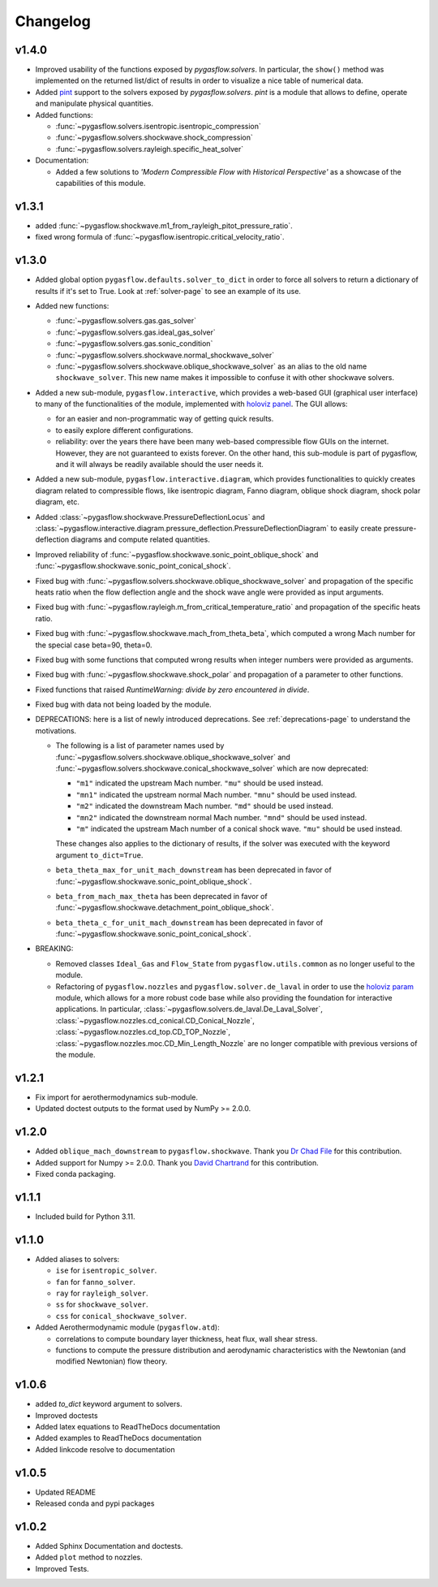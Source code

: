 Changelog
---------

v1.4.0
======

* Improved usability of the functions exposed by `pygasflow.solvers`.
  In particular, the ``show()`` method was implemented on the returned
  list/dict of results in order to visualize a nice table of numerical data.

* Added `pint <https://github.com/hgrecco/pint>`_ support to the solvers
  exposed  by `pygasflow.solvers`. *pint* is a module that allows to define,
  operate and manipulate physical quantities.

* Added functions:

  * :func:`~pygasflow.solvers.isentropic.isentropic_compression`
  * :func:`~pygasflow.solvers.shockwave.shock_compression`
  * :func:`~pygasflow.solvers.rayleigh.specific_heat_solver`

* Documentation:

  * Added a few solutions to *'Modern Compressible Flow with Historical Perspective'*
    as a showcase of the capabilities of this module.


v1.3.1
=======

* added :func:`~pygasflow.shockwave.m1_from_rayleigh_pitot_pressure_ratio`.
* fixed wrong formula of :func:`~pygasflow.isentropic.critical_velocity_ratio`.


v1.3.0
======

* Added global option ``pygasflow.defaults.solver_to_dict`` in order to
  force all solvers to return a dictionary of results if it's set to True.
  Look at :ref:`solver-page` to see an example of its use.

* Added new functions:

  * :func:`~pygasflow.solvers.gas.gas_solver`
  * :func:`~pygasflow.solvers.gas.ideal_gas_solver`
  * :func:`~pygasflow.solvers.gas.sonic_condition`
  * :func:`~pygasflow.solvers.shockwave.normal_shockwave_solver`
  * :func:`~pygasflow.solvers.shockwave.oblique_shockwave_solver` as an alias
    to the old name ``shockwave_solver``. This new name makes it impossible
    to confuse it with other shockwave solvers.

* Added a new sub-module, ``pygasflow.interactive``, which provides
  a web-based GUI (graphical user interface) to many of the functionalities
  of the module, implemented with `holoviz panel <https://panel.holoviz.org/>`_.
  The GUI allows:

  * for an easier and non-programmatic way of getting quick results.
  * to easily explore different configurations.
  * reliability: over the years there have been many web-based compressible
    flow GUIs on the internet. However, they are not guaranteed to exists
    forever. On the other hand, this sub-module is part of pygasflow, and it
    will always be readily available should the user needs it.

* Added a new sub-module, ``pygasflow.interactive.diagram``, which provides
  functionalities to quickly creates diagram related to compressible flows,
  like isentropic diagram, Fanno diagram, oblique shock diagram, shock polar
  diagram, etc.

* Added :class:`~pygasflow.shockwave.PressureDeflectionLocus` and
  :class:`~pygasflow.interactive.diagram.pressure_deflection.PressureDeflectionDiagram`
  to easily create pressure-deflection diagrams and compute related
  quantities.

* Improved reliability of
  :func:`~pygasflow.shockwave.sonic_point_oblique_shock` and
  :func:`~pygasflow.shockwave.sonic_point_conical_shock`.

* Fixed bug with :func:`~pygasflow.solvers.shockwave.oblique_shockwave_solver` and
  propagation of the specific heats ratio when the flow deflection angle and
  the shock wave angle were provided as input arguments.

* Fixed bug with :func:`~pygasflow.rayleigh.m_from_critical_temperature_ratio`
  and propagation of the specific heats ratio.

* Fixed bug with :func:`~pygasflow.shockwave.mach_from_theta_beta`,
  which computed a wrong Mach number for the special case beta=90, theta=0.

* Fixed bug with some functions that computed wrong results when
  integer numbers were provided as arguments.

* Fixed bug with :func:`~pygasflow.shockwave.shock_polar` and propagation of
  a parameter to other functions.

* Fixed functions that raised *RuntimeWarning: divide by zero encountered
  in divide*.

* Fixed bug with data not being loaded by the module.

* DEPRECATIONS: here is a list of newly introduced deprecations.
  See :ref:`deprecations-page` to understand the motivations.

  * The following is a list of parameter names used by
    :func:`~pygasflow.solvers.shockwave.oblique_shockwave_solver` and
    :func:`~pygasflow.solvers.shockwave.conical_shockwave_solver`
    which are now deprecated:

    * ``"m1"`` indicated the upstream Mach number. ``"mu"`` should be used
      instead.
    * ``"mn1"`` indicated the upstream normal Mach number. ``"mnu"`` should be
      used  instead.
    * ``"m2"`` indicated the downstream Mach number. ``"md"`` should be used
      instead.
    * ``"mn2"`` indicated the downstream normal Mach number. ``"mnd"`` should be
      used instead.
    * ``"m"`` indicated the upstream Mach number of a conical shock wave.
      ``"mu"`` should be used instead.

    These changes also applies to the dictionary of results, if the solver was
    executed with the keyword argument ``to_dict=True``.

  * ``beta_theta_max_for_unit_mach_downstream`` has been deprecated in favor
    of :func:`~pygasflow.shockwave.sonic_point_oblique_shock`.
  * ``beta_from_mach_max_theta`` has been deprecated in favor
    of :func:`~pygasflow.shockwave.detachment_point_oblique_shock`.
  * ``beta_theta_c_for_unit_mach_downstream`` has been deprecated in favor
    of :func:`~pygasflow.shockwave.sonic_point_conical_shock`.

* BREAKING:

  * Removed classes ``Ideal_Gas`` and ``Flow_State`` from
    ``pygasflow.utils.common`` as no longer useful to the module.
  * Refactoring of ``pygasflow.nozzles`` and ``pygasflow.solver.de_laval``
    in order to use the `holoviz param <https://param.holoviz.org/>`_ module,
    which allows for a more robust code base while also providing the
    foundation for interactive applications. In particular,
    :class:`~pygasflow.solvers.de_laval.De_Laval_Solver`,
    :class:`~pygasflow.nozzles.cd_conical.CD_Conical_Nozzle`,
    :class:`~pygasflow.nozzles.cd_top.CD_TOP_Nozzle`,
    :class:`~pygasflow.nozzles.moc.CD_Min_Length_Nozzle` are no longer
    compatible with previous versions of the module.


v1.2.1
======

* Fix import for aerothermodynamics sub-module.
* Updated doctest outputs to the format used by NumPy >= 2.0.0.


v1.2.0
======

* Added ``oblique_mach_downstream`` to ``pygasflow.shockwave``.
  Thank you `Dr Chad File <https://github.com/archeryguru2000>`_ for this
  contribution.

* Added support for Numpy >= 2.0.0.
  Thank you `David Chartrand <https://github.com/DavidChartrand>`_ for this
  contribution.

* Fixed conda packaging.


v1.1.1
======

* Included build for Python 3.11.


v1.1.0
======

* Added aliases to solvers:

  * ``ise`` for ``isentropic_solver``.
  * ``fan`` for ``fanno_solver``.
  * ``ray`` for ``rayleigh_solver``.
  * ``ss`` for ``shockwave_solver``.
  * ``css`` for ``conical_shockwave_solver``.

* Added Aerothermodynamic module (``pygasflow.atd``):

  * correlations to compute boundary layer thickness, heat flux, wall
    shear stress.
  * functions to compute the pressure distribution and aerodynamic
    characteristics with the Newtonian (and modified Newtonian)
    flow theory.


v1.0.6
======

* added `to_dict` keyword argument to solvers.
* Improved doctests
* Added latex equations to ReadTheDocs documentation
* Added examples to ReadTheDocs documentation
* Added linkcode resolve to documentation


v1.0.5
======

* Updated README
* Released conda and pypi packages


v1.0.2
======

* Added Sphinx Documentation and doctests.
* Added ``plot`` method to nozzles.
* Improved Tests.
